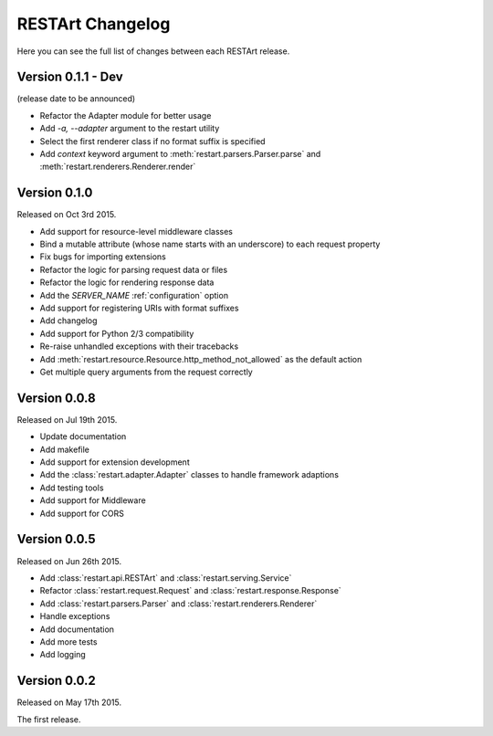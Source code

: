 RESTArt Changelog
=================

Here you can see the full list of changes between each RESTArt release.


Version 0.1.1 - Dev
-------------------

(release date to be announced)

- Refactor the Adapter module for better usage
- Add `-a, --adapter` argument to the restart utility
- Select the first renderer class if no format suffix is specified
- Add `context` keyword argument to :meth:`restart.parsers.Parser.parse` and :meth:`restart.renderers.Renderer.render`


Version 0.1.0
-------------

Released on Oct 3rd 2015.

- Add support for resource-level middleware classes
- Bind a mutable attribute (whose name starts with an underscore) to each request property
- Fix bugs for importing extensions
- Refactor the logic for parsing request data or files
- Refactor the logic for rendering response data
- Add the `SERVER_NAME` :ref:`configuration` option
- Add support for registering URIs with format suffixes
- Add changelog
- Add support for Python 2/3 compatibility
- Re-raise unhandled exceptions with their tracebacks
- Add :meth:`restart.resource.Resource.http_method_not_allowed` as the default action
- Get multiple query arguments from the request correctly


Version 0.0.8
-------------

Released on Jul 19th 2015.

- Update documentation
- Add makefile
- Add support for extension development
- Add the :class:`restart.adapter.Adapter` classes to handle framework adaptions
- Add testing tools
- Add support for Middleware
- Add support for CORS


Version 0.0.5
-------------

Released on Jun 26th 2015.

- Add :class:`restart.api.RESTArt` and :class:`restart.serving.Service`
- Refactor :class:`restart.request.Request` and :class:`restart.response.Response`
- Add :class:`restart.parsers.Parser` and :class:`restart.renderers.Renderer`
- Handle exceptions
- Add documentation
- Add more tests
- Add logging


Version 0.0.2
-------------

Released on May 17th 2015.

The first release.
